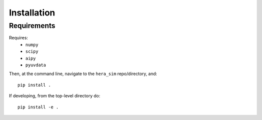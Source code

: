 ============
Installation
============

Requirements
------------
Requires:
 * ``numpy``
 * ``scipy``
 * ``aipy``
 * ``pyuvdata``

Then, at the command line, navigate to the ``hera_sim`` repo/directory, and::

    pip install .

If developing, from the top-level directory do::

    pip install -e .
